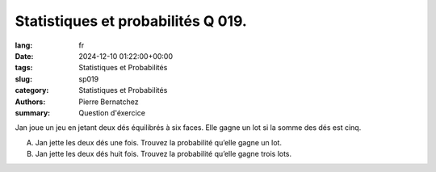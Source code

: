 Statistiques et probabilités Q 019.
===================================

:lang: fr
:date: 2024-12-10 01:22:00+00:00
:tags: Statistiques et Probabilités
:slug: sp019
:category: Statistiques et Probabilités
:authors: Pierre Bernatchez
:summary: Question d'éxercice

Jan joue un jeu en jetant deux dés équilibrés à six faces.
Elle gagne un lot si la somme des dés est cinq.

A)

   Jan jette les deux dés une fois.
   Trouvez la probabilité qu’elle gagne un lot.

B)

   Jan jette les deux dés huit fois.
   Trouvez la probabilité qu’elle gagne trois lots.


   

